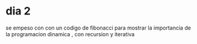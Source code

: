 * dia 2

se empeso con con un codigo de fibonacci para mostrar la importancia de la programacion dinamica , con recursion y iterativa




